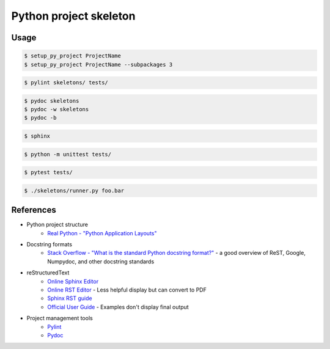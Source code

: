 ================================================================================
Python project skeleton
================================================================================
Usage
-----


.. code-block:: bash

    $ setup_py_project ProjectName
    $ setup_py_project ProjectName --subpackages 3

.. code-block:: bash

    $ pylint skeletons/ tests/

.. code-block:: bash

    $ pydoc skeletons
    $ pydoc -w skeletons 
    $ pydoc -b

.. code-block:: bash

    $ sphinx

.. code-block:: bash

    $ python -m unittest tests/

.. code-block:: bash

    $ pytest tests/

.. code-block:: bash

    $ ./skeletons/runner.py foo.bar

References
----------
* Python project structure
   * `Real Python - "Python Application Layouts" <https://realpython.com/python-application-layouts/>`_ 

* Docstring formats
   * `Stack Overflow - "What is the standard Python docstring format?" <https://stackoverflow.com/questions/3898572/what-is-the-standard-python-docstring-format>`_ - a good overview of ReST, Google, Numpydoc, and other docstring standards

* reStructuredText
   * `Online Sphinx Editor <https://livesphinx.herokuapp.com/>`_
   * `Online RST Editor <http://rst.ninjs.org/>`_ - Less helpful display but can convert to PDF
   * `Sphinx RST guide <https://www.sphinx-doc.org/en/master/usage/restructuredtext/index.html>`_
   * `Official User Guide <https://docutils.sourceforge.io/rst.html>`_ - Examples don't display final output
* Project management tools
   * `Pylint <http://pylint.pycqa.org/en/latest/index.html>`_
   * `Pydoc <https://docs.python.org/3/library/pydoc.html>`_
